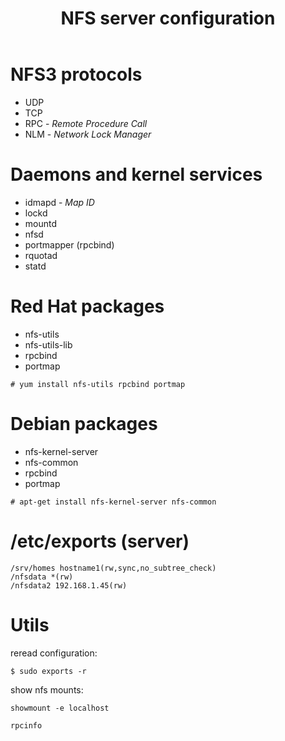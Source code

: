 #+TITLE: NFS server configuration
#+AUTHOR: 
#+REVEAL_TRANS: linear
#+OPTIONS: num:nil toc:nil

* NFS3 protocols

  - UDP
  - TCP
  - RPC -  /Remote Procedure Call/
  - NLM -  /Network Lock Manager/

* Daemons and kernel services

  - idmapd - /Map ID/
  - lockd    
  - mountd
  - nfsd
  - portmapper (rpcbind)
  - rquotad
  - statd 

* Red Hat packages

  - nfs-utils
  - nfs-utils-lib
  - rpcbind
  - portmap
#+BEGIN_SRC 
        # yum install nfs-utils rpcbind portmap
#+END_SRC

* Debian packages

  - nfs-kernel-server
  - nfs-common
  - rpcbind
  - portmap
#+BEGIN_SRC 
        # apt-get install nfs-kernel-server nfs-common
#+END_SRC

* /etc/exports (server)

#+BEGIN_SRC 
/srv/homes hostname1(rw,sync,no_subtree_check)
/nfsdata *(rw)
/nfsdata2 192.168.1.45(rw) 
#+END_SRC


* Utils

reread configuration:
#+BEGIN_SRC 
$ sudo exports -r 
#+END_SRC

show nfs mounts:
#+BEGIN_SRC 
showmount -e localhost
#+END_SRC

#+BEGIN_SRC 
rpcinfo
#+END_SRC
